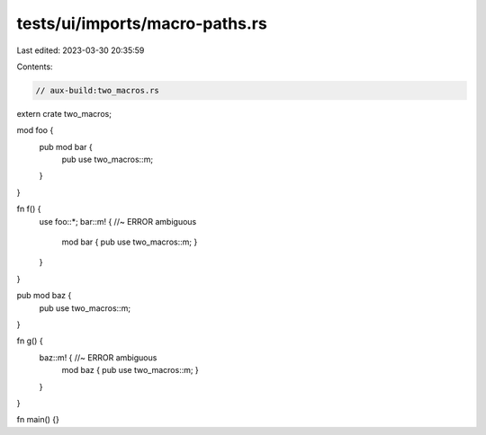 tests/ui/imports/macro-paths.rs
===============================

Last edited: 2023-03-30 20:35:59

Contents:

.. code-block:: rs

    // aux-build:two_macros.rs

extern crate two_macros;

mod foo {
    pub mod bar {
        pub use two_macros::m;
    }
}

fn f() {
    use foo::*;
    bar::m! { //~ ERROR ambiguous
        mod bar { pub use two_macros::m; }
    }
}

pub mod baz {
    pub use two_macros::m;
}

fn g() {
    baz::m! { //~ ERROR ambiguous
        mod baz { pub use two_macros::m; }
    }
}

fn main() {}


